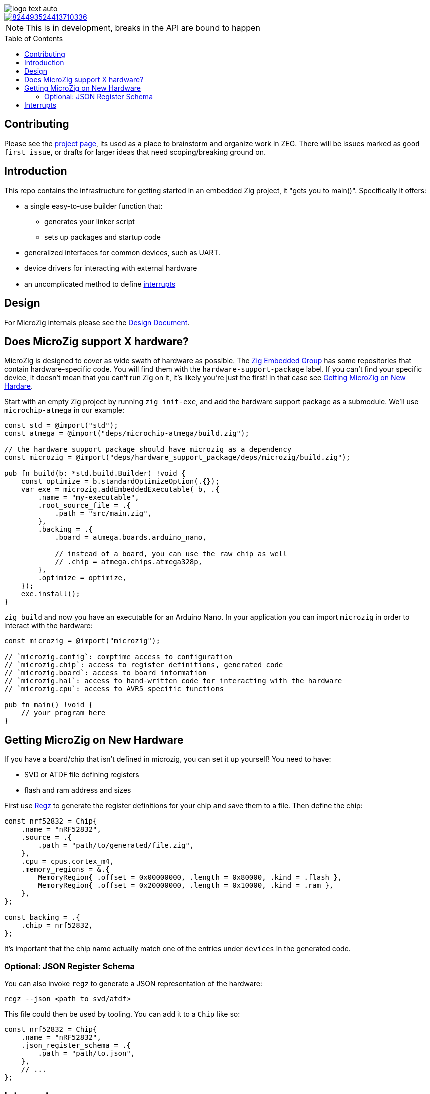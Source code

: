 :imagesdir: design
:toc: macro

image::logo-text-auto.svg[]

image::https://img.shields.io/discord/824493524413710336.svg?logo=discord[link=https://discord.gg/ShUWykk38X]

[NOTE]
This is in development, breaks in the API are bound to happen

toc::[]

== Contributing

Please see the https://github.com/orgs/ZigEmbeddedGroup/projects/1/views/1[project page], its used as a place to brainstorm and organize work in ZEG. There will be issues marked as `good first issue`, or drafts for larger ideas that need scoping/breaking ground on.

== Introduction

This repo contains the infrastructure for getting started in an embedded Zig project, it "gets you to main()". Specifically it offers:

* a single easy-to-use builder function that:
** generates your linker script
** sets up packages and startup code
* generalized interfaces for common devices, such as UART.
* device drivers for interacting with external hardware
* an uncomplicated method to define xref:interrupts[interrupts]

== Design

For MicroZig internals please see the xref:docs/design.adoc[Design Document].

== Does MicroZig support X hardware?

MicroZig is designed to cover as wide swath of hardware as possible. The https://github.com/ZigEmbeddedGroup[Zig Embedded Group] has some repositories that contain hardware-specific code. You will find them with the `hardware-support-package` label. If you can't find your specific device, it doesn't mean that you can't run Zig on it, it's likely you're just the first! In that case see xref:#getting-microzig-on-new-hardware[Getting MicroZig on New Hardare].

Start with an empty Zig project by running `zig init-exe`, and add the hardware support package as a submodule. We'll use `microchip-atmega` in our example:

[source,zig]
----
const std = @import("std");
const atmega = @import("deps/microchip-atmega/build.zig");

// the hardware support package should have microzig as a dependency
const microzig = @import("deps/hardware_support_package/deps/microzig/build.zig");

pub fn build(b: *std.build.Builder) !void {
    const optimize = b.standardOptimizeOption(.{});
    var exe = microzig.addEmbeddedExecutable( b, .{
        .name = "my-executable",
        .root_source_file = .{
            .path = "src/main.zig",
        },
        .backing = .{
            .board = atmega.boards.arduino_nano,

            // instead of a board, you can use the raw chip as well
            // .chip = atmega.chips.atmega328p,
        },
        .optimize = optimize,
    });
    exe.install();
}
----

`zig build` and now you have an executable for an Arduino Nano. In your application you can import `microzig` in order to interact with the hardware:

[source,zig]
----
const microzig = @import("microzig");

// `microzig.config`: comptime access to configuration
// `microzig.chip`: access to register definitions, generated code
// `microzig.board`: access to board information
// `microzig.hal`: access to hand-written code for interacting with the hardware
// `microzig.cpu`: access to AVR5 specific functions

pub fn main() !void {
    // your program here
}
----

== Getting MicroZig on New Hardware

If you have a board/chip that isn't defined in microzig, you can set it up yourself! You need to have:

* SVD or ATDF file defining registers
* flash and ram address and sizes

First use https://github.com/ZigEmbeddedGroup/regz[Regz] to generate the register definitions for your chip and save them to a file. Then define the chip:

[source,zig]
----
const nrf52832 = Chip{
    .name = "nRF52832",
    .source = .{
        .path = "path/to/generated/file.zig",
    },
    .cpu = cpus.cortex_m4,
    .memory_regions = &.{
        MemoryRegion{ .offset = 0x00000000, .length = 0x80000, .kind = .flash },
        MemoryRegion{ .offset = 0x20000000, .length = 0x10000, .kind = .ram },
    },
};

const backing = .{
    .chip = nrf52832,
};
----

It's important that the chip name actually match one of the entries under `devices` in the generated code.

=== Optional: JSON Register Schema

You can also invoke `regz` to generate a JSON representation of the hardware:

[source]
----
regz --json <path to svd/atdf>
----

This file could then be used by tooling. You can add it to a `Chip` like so:


[source,zig]
----
const nrf52832 = Chip{
    .name = "nRF52832",
    .json_register_schema = .{
        .path = "path/to.json",
    },
    // ...
};
----

== Interrupts

The current supported architectures for interrupt vector generation are ARM and AVR. To define the Interrupt Service Routine (ISR) for a given interrupt, you create a function with the same name in an `interrupts` namespace, which is nested in a `microzig_options` namespace:

[source,zig]
----
pub const microzig_options = struct {
  pub const interrupts = struct {
      pub fn PCINT0() void {
        // interrupt handling code
      }
  };
}

pub fn main() !void {
    // my application
}
----

We're using compile-time checks along with the generated code to determine the list of interrupts. If a function is defined whose name is not in this list, you'll get a compiler error with the list of interrupts/valid names.
